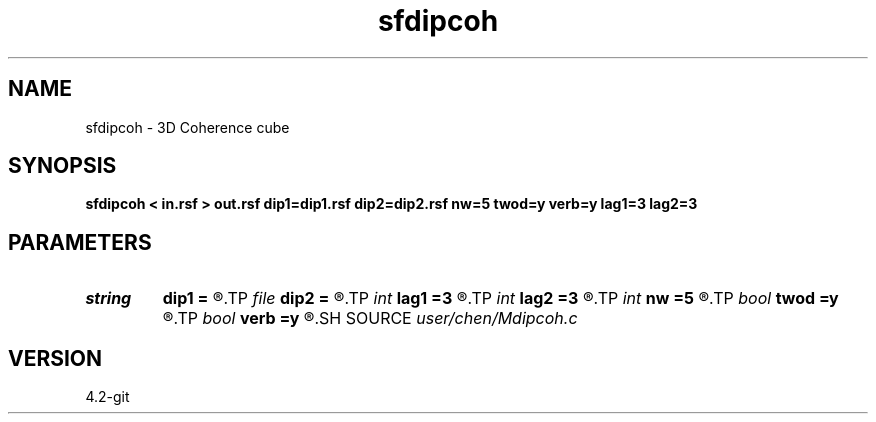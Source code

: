 .TH sfdipcoh 1  "APRIL 2023" Madagascar "Madagascar Manuals"
.SH NAME
sfdipcoh \- 3D Coherence cube 
.SH SYNOPSIS
.B sfdipcoh < in.rsf > out.rsf dip1=dip1.rsf dip2=dip2.rsf nw=5 twod=y verb=y lag1=3 lag2=3
.SH PARAMETERS
.PD 0
.TP
.I string 
.B dip1
.B =
.R  	auxiliary input file name
.TP
.I file   
.B dip2
.B =
.R  	auxiliary input file name
.TP
.I int    
.B lag1
.B =3
.R  	maximal time lag on 2nd axis
.TP
.I int    
.B lag2
.B =3
.R  	maximal time lag on 3rd axis
.TP
.I int    
.B nw
.B =5
.R  	half window size for coherence
.TP
.I bool   
.B twod
.B =y
.R  [y/n]	y: only twod coherence
.TP
.I bool   
.B verb
.B =y
.R  [y/n]	verbosity
.SH SOURCE
.I user/chen/Mdipcoh.c
.SH VERSION
4.2-git
